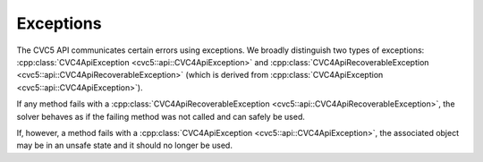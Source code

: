 Exceptions
==========

The CVC5 API communicates certain errors using exceptions.
We broadly distinguish two types of exceptions: :cpp:class:`CVC4ApiException <cvc5::api::CVC4ApiException>` and :cpp:class:`CVC4ApiRecoverableException <cvc5::api::CVC4ApiRecoverableException>` (which is derived from :cpp:class:`CVC4ApiException <cvc5::api::CVC4ApiException>`).

If any method fails with a :cpp:class:`CVC4ApiRecoverableException <cvc5::api::CVC4ApiRecoverableException>`, the solver behaves as if the failing method was not called and can safely be used.

If, however, a method fails with a :cpp:class:`CVC4ApiException <cvc5::api::CVC4ApiException>`, the associated object may be in an unsafe state and it should no longer be used.


.. doxygenclass:: cvc5::api::CVC4ApiException
    :project: cvc5
    :members:
    :undoc-members:

.. doxygenclass:: cvc5::api::CVC4ApiRecoverableException
    :project: cvc5
    :members:
    :undoc-members:
